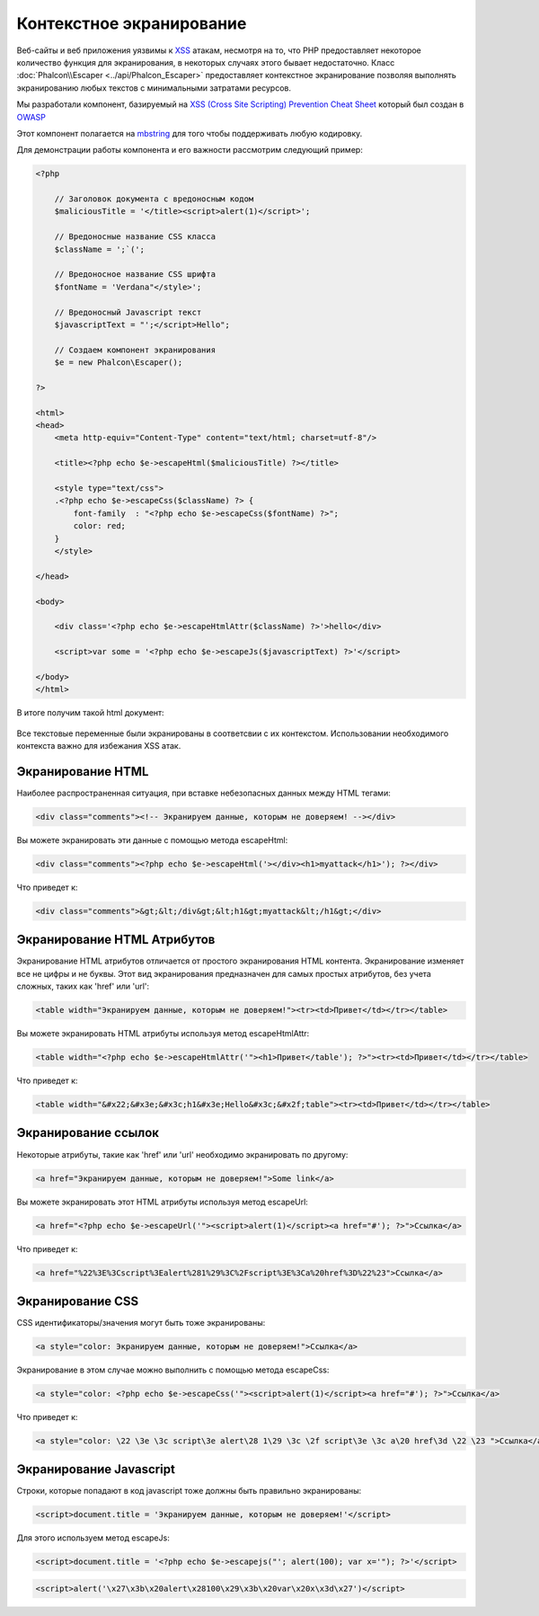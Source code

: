 Контекстное экранирование
=========================

Веб-сайты и веб приложения уязвимы к XSS_ атакам, несмотря на то, что PHP предоставляет некоторое количество функция для
экранирования, в некоторых случаях этого бывает недостаточно. Класс :doc:`Phalcon\\Escaper <../api/Phalcon_Escaper>` предоставляет
контекстное экранирование позволяя выполнять экранированию любых текстов с минимальными затратами ресурсов.

Мы разработали компонент, базируемый на `XSS (Cross Site Scripting) Prevention Cheat Sheet`_ который был создан в OWASP_

Этот компонент полагается на mbstring_ для того чтобы поддерживать любую кодировку.

Для демонстрации работы компонента и его важности рассмотрим следующий пример:

.. code-block:: html+php

    <?php

        // Заголовок документа с вредоносным кодом
        $maliciousTitle = '</title><script>alert(1)</script>';

        // Вредоносные название CSS класса
        $className = ';`(';

        // Вредоносное название CSS шрифта
        $fontName = 'Verdana"</style>';

        // Вредоносный Javascript текст
        $javascriptText = "';</script>Hello";

        // Создаем компонент экранирования
        $e = new Phalcon\Escaper();

    ?>

    <html>
    <head>
        <meta http-equiv="Content-Type" content="text/html; charset=utf-8"/>

        <title><?php echo $e->escapeHtml($maliciousTitle) ?></title>

        <style type="text/css">
        .<?php echo $e->escapeCss($className) ?> {
            font-family  : "<?php echo $e->escapeCss($fontName) ?>";
            color: red;
        }
        </style>

    </head>

    <body>

        <div class='<?php echo $e->escapeHtmlAttr($className) ?>'>hello</div>

        <script>var some = '<?php echo $e->escapeJs($javascriptText) ?>'</script>

    </body>
    </html>

В итоге получим такой html документ:

.. figure:: ../_static/img/escape.jpeg
    :align: center

Все текстовые переменные были экранированы в соответсвии с их контекстом. Использовании необходимого контекста важно для
избежания XSS атак.

Экранирование HTML
------------------
Наиболее распространенная ситуация, при вставке небезопасных данных между HTML тегами:

.. code-block:: html

    <div class="comments"><!-- Экранируем данные, которым не доверяем! --></div>

Вы можете экранировать эти данные с помощью метода escapeHtml:

.. code-block:: html+php

    <div class="comments"><?php echo $e->escapeHtml('></div><h1>myattack</h1>'); ?></div>

Что приведет к:

.. code-block:: html

    <div class="comments">&gt;&lt;/div&gt;&lt;h1&gt;myattack&lt;/h1&gt;</div>

Экранирование HTML Атрибутов
----------------------------
Экранирование HTML атрибутов отличается от простого экранирования HTML контента. Экранирование изменяет все не цифры и не буквы.
Этот вид экранирования предназначен для самых простых атрибутов, без учета сложных, таких как 'href' или 'url':

.. code-block:: html

    <table width="Экранируем данные, которым не доверяем!"><tr><td>Привет</td></tr></table>

Вы можете экранировать HTML атрибуты используя метод escapeHtmlAttr:

.. code-block:: html+php

    <table width="<?php echo $e->escapeHtmlAttr('"><h1>Привет</table'); ?>"><tr><td>Привет</td></tr></table>

Что приведет к:

.. code-block:: html

    <table width="&#x22;&#x3e;&#x3c;h1&#x3e;Hello&#x3c;&#x2f;table"><tr><td>Привет</td></tr></table>

Экранирование ссылок
--------------------
Некоторые атрибуты, такие как 'href' или 'url' необходимо экранировать по другому:

.. code-block:: html

    <a href="Экранируем данные, которым не доверяем!">Some link</a>

Вы можете экранировать этот HTML атрибуты используя метод escapeUrl:

.. code-block:: html+php

    <a href="<?php echo $e->escapeUrl('"><script>alert(1)</script><a href="#'); ?>">Ссылка</a>

Что приведет к:

.. code-block:: html

    <a href="%22%3E%3Cscript%3Ealert%281%29%3C%2Fscript%3E%3Ca%20href%3D%22%23">Ссылка</a>

Экранирование CSS
-----------------
CSS идентификаторы/значения могут быть тоже экранированы:

.. code-block:: html

    <a style="color: Экранируем данные, которым не доверяем!">Ссылка</a>

Экранирование в этом случае можно выполнить с помощью метода escapeCss:

.. code-block:: html+php

    <a style="color: <?php echo $e->escapeCss('"><script>alert(1)</script><a href="#'); ?>">Ссылка</a>

Что приведет к:

.. code-block:: html

    <a style="color: \22 \3e \3c script\3e alert\28 1\29 \3c \2f script\3e \3c a\20 href\3d \22 \23 ">Ссылка</a>

Экранирование Javascript
------------------------
Строки, которые попадают в код javascript тоже должны быть правильно экранированы:

.. code-block:: html

    <script>document.title = 'Экранируем данные, которым не доверяем!'</script>

Для этого используем метод escapeJs:

.. code-block:: html+php

    <script>document.title = '<?php echo $e->escapejs("'; alert(100); var x='"); ?>'</script>

.. code-block:: html

    <script>alert('\x27\x3b\x20alert\x28100\x29\x3b\x20var\x20x\x3d\x27')</script>

.. _OWASP : https://www.owasp.org
.. _XSS : https://www.owasp.org/index.php/XSS
.. _`XSS (Cross Site Scripting) Prevention Cheat Sheet` : https://www.owasp.org/index.php/XSS_(Cross_Site_Scripting)_Prevention_Cheat_Sheet
.. _mbstring : http://php.net/manual/ru/book.mbstring.php
